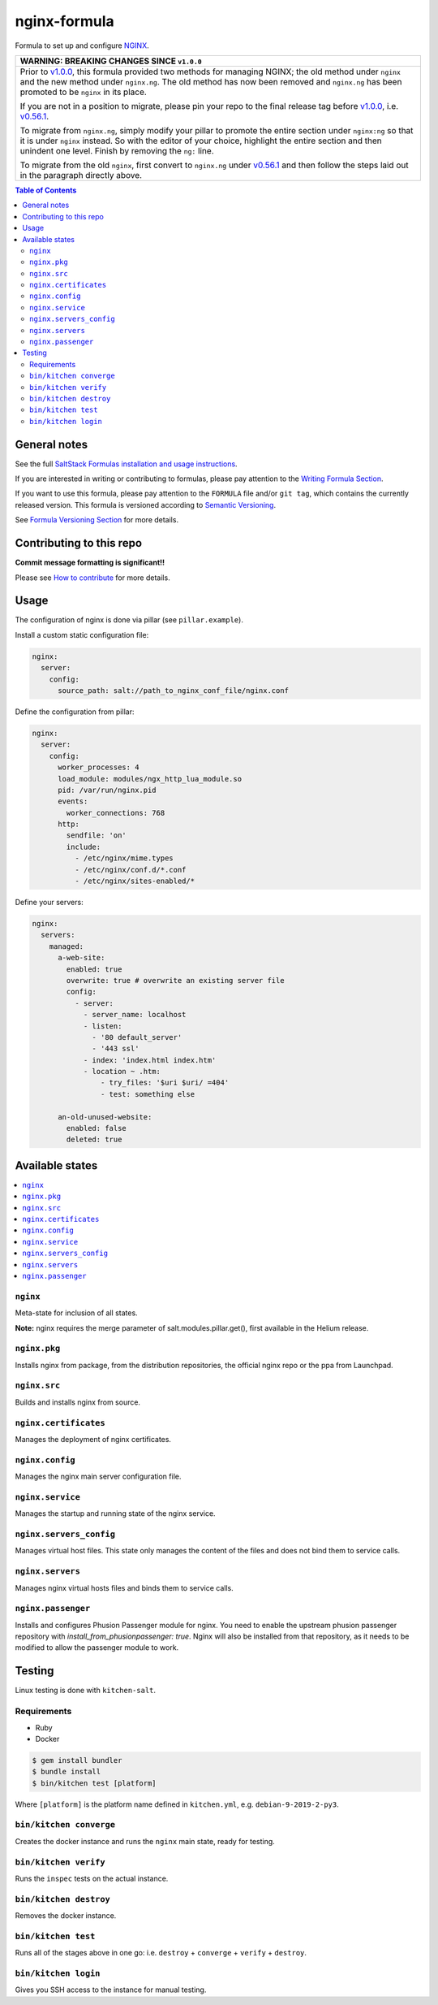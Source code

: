 .. _readme:

nginx-formula
=============

|img_travis| |img_sr|

.. |img_travis| image:: https://travis-ci.com/saltstack-formulas/nginx-formula.svg?branch=master
   :alt: Travis CI Build Status
   :scale: 100%
   :target: https://travis-ci.com/saltstack-formulas/nginx-formula
.. |img_sr| image:: https://img.shields.io/badge/%20%20%F0%9F%93%A6%F0%9F%9A%80-semantic--release-e10079.svg
   :alt: Semantic Release
   :scale: 100%
   :target: https://github.com/semantic-release/semantic-release

Formula to set up and configure `NGINX <https://www.nginx.com/>`_.

.. list-table::
   :name: banner-breaking-changes-v1.0.0
   :header-rows: 1
   :widths: 1

   * - WARNING: BREAKING CHANGES SINCE ``v1.0.0``
   * - Prior to
       `v1.0.0 <https://github.com/saltstack-formulas/nginx-formula/releases/tag/v1.0.0>`_,
       this formula provided two methods for managing NGINX;
       the old method under ``nginx`` and the new method under ``nginx.ng``.
       The old method has now been removed and ``nginx.ng`` has been promoted to
       be ``nginx`` in its place.

       If you are not in a position to migrate, please pin your repo to the final
       release tag before
       `v1.0.0 <https://github.com/saltstack-formulas/nginx-formula/releases/tag/v1.0.0>`_,
       i.e.
       `v0.56.1 <https://github.com/saltstack-formulas/nginx-formula/releases/tag/v0.56.1>`_.

       To migrate from ``nginx.ng``, simply modify your pillar to promote the
       entire section under ``nginx:ng`` so that it is under ``nginx`` instead.
       So with the editor of your choice, highlight the entire section and then
       unindent one level.  Finish by removing the ``ng:`` line.

       To migrate from the old ``nginx``, first convert to ``nginx.ng`` under
       `v0.56.1 <https://github.com/saltstack-formulas/nginx-formula/releases/tag/v0.56.1>`_
       and then follow the steps laid out in the paragraph directly above.

.. contents:: **Table of Contents**

General notes
-------------

See the full `SaltStack Formulas installation and usage instructions
<https://docs.saltstack.com/en/latest/topics/development/conventions/formulas.html>`_.

If you are interested in writing or contributing to formulas, please pay attention to the `Writing Formula Section
<https://docs.saltstack.com/en/latest/topics/development/conventions/formulas.html#writing-formulas>`_.

If you want to use this formula, please pay attention to the ``FORMULA`` file and/or ``git tag``,
which contains the currently released version. This formula is versioned according to `Semantic Versioning <http://semver.org/>`_.

See `Formula Versioning Section <https://docs.saltstack.com/en/latest/topics/development/conventions/formulas.html#versioning>`_ for more details.

Contributing to this repo
-------------------------

**Commit message formatting is significant!!**

Please see `How to contribute <https://github.com/saltstack-formulas/.github/blob/master/CONTRIBUTING.rst>`_ for more details.

Usage
-----

The configuration of nginx is done via pillar (see ``pillar.example``).

Install a custom static configuration file:

.. code-block:: yaml

    nginx:
      server:
        config:
          source_path: salt://path_to_nginx_conf_file/nginx.conf


Define the configuration from pillar:

.. code-block:: yaml

    nginx:
      server:
        config:
          worker_processes: 4
          load_module: modules/ngx_http_lua_module.so
          pid: /var/run/nginx.pid
          events:
            worker_connections: 768
          http:
            sendfile: 'on'
            include:
              - /etc/nginx/mime.types
              - /etc/nginx/conf.d/*.conf
              - /etc/nginx/sites-enabled/*

Define your servers:

.. code-block:: yaml

    nginx:
      servers:
        managed:
          a-web-site:
            enabled: true
            overwrite: true # overwrite an existing server file
            config:
              - server:
                - server_name: localhost
                - listen:
                  - '80 default_server'
		  - '443 ssl'
                - index: 'index.html index.htm'
                - location ~ .htm:
                    - try_files: '$uri $uri/ =404'
                    - test: something else

          an-old-unused-website:
            enabled: false
            deleted: true

Available states
----------------

.. contents::
    :local:

``nginx``
^^^^^^^^^

Meta-state for inclusion of all states.

**Note:** nginx requires the merge parameter of salt.modules.pillar.get(),
first available in the Helium release.

``nginx.pkg``
^^^^^^^^^^^^^

Installs nginx from package, from the distribution repositories, the official nginx repo or the ppa from Launchpad.

``nginx.src``
^^^^^^^^^^^^^

Builds and installs nginx from source.

``nginx.certificates``
^^^^^^^^^^^^^^^^^^^^^^

Manages the deployment of nginx certificates.

``nginx.config``
^^^^^^^^^^^^^^^^

Manages the nginx main server configuration file.

``nginx.service``
^^^^^^^^^^^^^^^^^

Manages the startup and running state of the nginx service.

``nginx.servers_config``
^^^^^^^^^^^^^^^^^^^^^^^^

Manages virtual host files. This state only manages the content of the files
and does not bind them to service calls.

``nginx.servers``
^^^^^^^^^^^^^^^^^

Manages nginx virtual hosts files and binds them to service calls.

``nginx.passenger``
^^^^^^^^^^^^^^^^^^^

Installs and configures Phusion Passenger module for nginx. You need to enable
the upstream phusion passenger repository with `install_from_phusionpassenger: true`.
Nginx will also be installed from that repository, as it needs to be modified to
allow the passenger module to work.

Testing
-------

Linux testing is done with ``kitchen-salt``.

Requirements
^^^^^^^^^^^^

* Ruby
* Docker

.. code-block:: bash

   $ gem install bundler
   $ bundle install
   $ bin/kitchen test [platform]

Where ``[platform]`` is the platform name defined in ``kitchen.yml``,
e.g. ``debian-9-2019-2-py3``.

``bin/kitchen converge``
^^^^^^^^^^^^^^^^^^^^^^^^

Creates the docker instance and runs the ``nginx`` main state, ready for testing.

``bin/kitchen verify``
^^^^^^^^^^^^^^^^^^^^^^

Runs the ``inspec`` tests on the actual instance.

``bin/kitchen destroy``
^^^^^^^^^^^^^^^^^^^^^^^

Removes the docker instance.

``bin/kitchen test``
^^^^^^^^^^^^^^^^^^^^

Runs all of the stages above in one go: i.e. ``destroy`` + ``converge`` + ``verify`` + ``destroy``.

``bin/kitchen login``
^^^^^^^^^^^^^^^^^^^^^

Gives you SSH access to the instance for manual testing.
